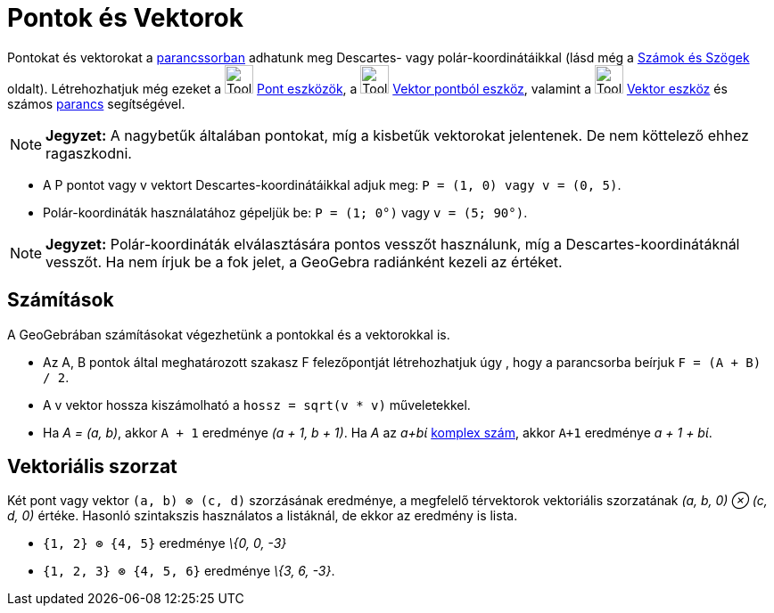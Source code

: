 = Pontok és Vektorok
:page-en: Points_and_Vectors
ifdef::env-github[:imagesdir: /hu/modules/ROOT/assets/images]

Pontokat és vektorokat a xref:/Parancssor.adoc[parancssorban] adhatunk meg Descartes- vagy polár-koordinátáikkal (lásd
még a xref:/Számok_és_Szögek.adoc[Számok és Szögek] oldalt). Létrehozhatjuk még ezeket a image:Tool_New_Point.gif[Tool
New Point.gif,width=32,height=32] xref:/tools/Pont_eszközök.adoc[Pont eszközök], a image:Tool_Vector_from_Point.gif[Tool
Vector from Point.gif,width=32,height=32] xref:/tools/Vektor_pontból.adoc[Vektor pontból eszköz], valamint a
image:Tool_Vector_between_Two_Points.gif[Tool Vector between Two Points.gif,width=32,height=32]
xref:/tools/Vektor.adoc[Vektor eszköz] és számos xref:/Parancsok.adoc[parancs] segítségével.

[NOTE]
====

*Jegyzet:* A nagybetűk általában pontokat, míg a kisbetűk vektorokat jelentenek. De nem köttelező ehhez ragaszkodni.

====

[EXAMPLE]
====

* A P pontot vagy v vektort Descartes-koordinátáikkal adjuk meg: `++P = (1, 0) vagy v = (0, 5)++`.
* Polár-koordináták használatához gépeljük be: `++P = (1; 0°)++` vagy `++v = (5; 90°)++`.

====

[NOTE]
====

*Jegyzet:* Polár-koordináták elválasztására pontos vesszőt használunk, míg a Descartes-koordinátáknál vesszőt. Ha nem
írjuk be a fok jelet, a GeoGebra radiánként kezeli az értéket.

====

== Számítások

A GeoGebrában számításokat végezhetünk a pontokkal és a vektorokkal is.

[EXAMPLE]
====

* Az A, B pontok által meghatározott szakasz F felezőpontját létrehozhatjuk úgy , hogy a parancsorba beírjuk
`++F = (A + B) / 2++`.
* A v vektor hossza kiszámolható a `++hossz = sqrt(v * v)++` műveletekkel.
* Ha _A = (a, b)_, akkor `++A + 1++` eredménye _(a + 1, b + 1)_. Ha _A_ az _a+bί_ xref:/Komplex_számok.adoc[komplex
szám], akkor `++A+1++` eredménye _a + 1 + bί_.

====

== Vektoriális szorzat

Két pont vagy vektor `++(a, b) ⊗ (c, d)++` szorzásának eredménye, a megfelelő térvektorok vektoriális szorzatának _(a,
b, 0) ⊗ (c, d, 0)_ értéke. Hasonló szintakszis használatos a listáknál, de ekkor az eredmény is lista.

[EXAMPLE]
====

* `++{1, 2} ⊗ {4, 5}++` eredménye _\{0, 0, -3}_
* `++{1, 2, 3} ⊗ {4, 5, 6}++` eredménye _\{3, 6, -3}_.

====
